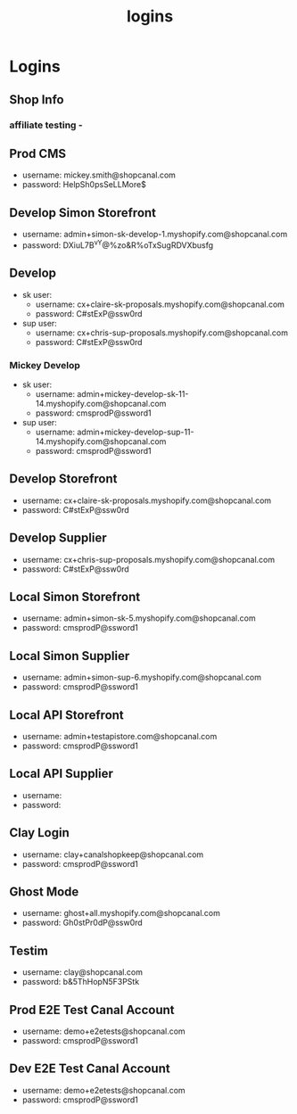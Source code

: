 :PROPERTIES:
:ID:       77b26405-6e16-4dce-bb33-7921e48fdae4
:END:
#+title: logins
* Logins

** Shop Info
*** affiliate testing -

** Prod CMS
 - username: mickey.smith@shopcanal.com
 - password: HelpSh0psSeLLMore$

** Develop Simon Storefront
 - username: admin+simon-sk-develop-1.myshopify.com@shopcanal.com
 - password: DXiuL7B^vY@%zo&R%oTxSugRDVXbusfg

** Develop
 - sk user:
   - username: cx+claire-sk-proposals.myshopify.com@shopcanal.com
   - password: C#stExP@ssw0rd
 - sup user:
   - username: cx+chris-sup-proposals.myshopify.com@shopcanal.com
   - password: C#stExP@ssw0rd
*** Mickey Develop
 - sk user:
   - username: admin+mickey-develop-sk-11-14.myshopify.com@shopcanal.com
   - password: cmsprodP@ssword1
 - sup user:
   - username: admin+mickey-develop-sup-11-14.myshopify.com@shopcanal.com
   - password: cmsprodP@ssword1

** Develop Storefront
 - username: cx+claire-sk-proposals.myshopify.com@shopcanal.com
 - password: C#stExP@ssw0rd

** Develop Supplier
 - username: cx+chris-sup-proposals.myshopify.com@shopcanal.com
 - password: C#stExP@ssw0rd

** Local Simon Storefront
 - username: admin+simon-sk-5.myshopify.com@shopcanal.com
 - password: cmsprodP@ssword1

** Local Simon Supplier
 - username: admin+simon-sup-6.myshopify.com@shopcanal.com
 - password: cmsprodP@ssword1

** Local API Storefront
 - username: admin+testapistore.com@shopcanal.com
 - password: cmsprodP@ssword1

** Local API Supplier
 - username:
 - password:

** Clay Login
 - username: clay+canalshopkeep@shopcanal.com
 - password: cmsprodP@ssword1

** Ghost Mode
 - username: ghost+all.myshopify.com@shopcanal.com
 - password: Gh0stPr0dP@ssw0rd

** Testim
 - username: clay@shopcanal.com
 - password: b&5ThHopN5F3PStk

** Prod E2E Test Canal Account
 - username: demo+e2etests@shopcanal.com
 - password: cmsprodP@ssword1

** Dev E2E Test Canal Account
 - username: demo+e2etests@shopcanal.com
 - password: cmsprodP@ssword1
